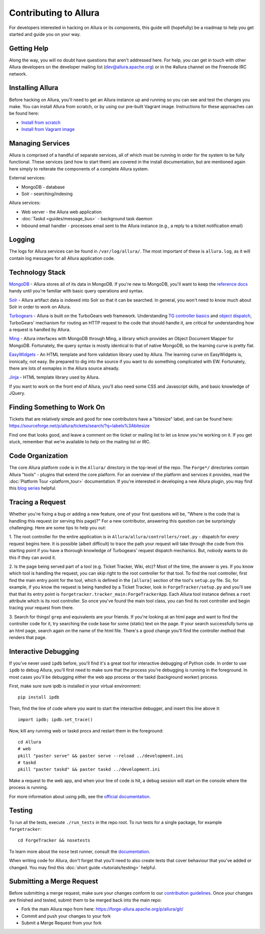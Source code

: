 ..     Licensed to the Apache Software Foundation (ASF) under one
       or more contributor license agreements.  See the NOTICE file
       distributed with this work for additional information
       regarding copyright ownership.  The ASF licenses this file
       to you under the Apache License, Version 2.0 (the
       "License"); you may not use this file except in compliance
       with the License.  You may obtain a copy of the License at

         http://www.apache.org/licenses/LICENSE-2.0

       Unless required by applicable law or agreed to in writing,
       software distributed under the License is distributed on an
       "AS IS" BASIS, WITHOUT WARRANTIES OR CONDITIONS OF ANY
       KIND, either express or implied.  See the License for the
       specific language governing permissions and limitations
       under the License.

Contributing to Allura
======================
For developers interested in hacking on Allura or its components, this guide
will (hopefully) be a roadmap to help you get started and guide you on your
way.

Getting Help
------------
Along the way, you will no doubt have questions that aren't addressed here.
For help, you can get in touch with other Allura developers on the developer
mailing list (dev@allura.apache.org) or in the #allura channel on
the Freenode IRC network.

Installing Allura
-----------------
Before hacking on Allura, you'll need to get an Allura instance up and running
so you can see and test the changes you make. You can install Allura from
scratch, or by using our pre-built Vagrant image. Instructions for these
approaches can be found here:

* `Install from scratch <https://forge-allura.apache.org/p/allura/git/ci/master/tree/INSTALL.markdown>`_
* `Install from Vagrant image <https://forge-allura.apache.org/p/allura/wiki/Install%20and%20Run%20Allura%20-%20Vagrant/>`_

Managing Services
-----------------
Allura is comprised of a handful of separate services, all of which must be
running in order for the system to be fully functional. These services (and
how to start them) are covered in the install documentation, but are mentioned
again here simply to reiterate the components of a complete Allura system.

External services:

* MongoDB - database
* Solr - searching/indexing

Allura services:

* Web server - the Allura web application
* :doc:`Taskd <guides/message_bus>` - background task daemon
* Inbound email handler - processes email sent to the Allura instance (e.g.,
  a reply to a ticket notification email)

Logging
-------
The logs for Allura services can be found in ``/var/log/allura/``.
The most important of these is ``allura.log``, as it will contain log messages
for all Allura application code.

Technology Stack
----------------
`MongoDB <http://www.mongodb.org/>`_ - Allura stores all of its data in MongoDB.
If you're new to MongoDB, you'll want to keep the `reference docs
<http://docs.mongodb.org/manual/reference/>`_ handy until you're familiar with
basic query operations and syntax.

`Solr <http://lucene.apache.org/solr/>`_ - Allura artifact data is indexed into
Solr so that it can be searched. In general, you won't need to know much about
Solr in order to work on Allura.

`Turbogears <http://turbogears.org/>`_ - Allura is built on the TurboGears web
framework. Understanding `TG controller basics <http://turbogears.readthedocs.org/en/tg2.3.0b2/turbogears/controllers.html>`_
and `object dispatch <http://turbogears.readthedocs.org/en/tg2.3.0b2/turbogears/objectdispatch.html>`_,
TurboGears' mechanism for routing an HTTP request to the code that should handle
it, are critical for understanding how a request is handled by Allura.

`Ming <http://merciless.sourceforge.net/index.html>`_ - Allura interfaces with
MongoDB through Ming, a library which provides an Object Document Mapper for
MongoDB. Fortunately, the query syntax is mostly identical to that of
native MongoDB, so the learning curve is pretty flat.

`EasyWidgets <http://easywidgets.pythonisito.com/index.html>`_ - An HTML template
and form validation library used by Allura. The learning curve on EasyWidgets
is, ironically, not easy. Be prepared to dig into the source if you want to
do something complicated with EW. Fortunately, there are lots of exmaples in
the Allura source already.

`Jinja <http://jinja.pocoo.org/>`_ - HTML template library used by Allura.

If you want to work on the front end of Allura, you'll also need some CSS and
Javascript skills, and basic knowledge of JQuery.

Finding Something to Work On
----------------------------
Tickets that are relatively simple and good for new contributors have a
"bitesize" label, and can be found here:
https://sourceforge.net/p/allura/tickets/search/?q=labels%3Abitesize

Find one that looks good, and leave a comment on the ticket or mailing list
to let us know you're working on it. If you get stuck, remember that we're
available to help on the mailing list or IRC.

Code Organization
-----------------
The core Allura platform code is in the ``Allura/`` directory in the top-level of the
repo. The ``Forge*/`` directories contain Allura "tools" - plugins that extend the
core platform. For an overview of the platform and services it provides, read
the :doc:`Platform Tour <platform_tour>` documentation. If you're interested in
developing a new Allura plugin, you may find this `blog series <https://sourceforge.net/u/vansteenburgh/allura-plugin-development/>`_
helpful.

Tracing a Request
-----------------
Whether you're fixing a bug or adding a new feature, one of your first
questions will be, "Where is the code that is handling this request (or serving
this page)?" For a new contributor, answering this question can be surprisingly
challenging. Here are some tips to help you out:

1. The root controller for the entire application is in
``Allura/allura/controllers/root.py`` - dispatch for *every* request begins
here. It is possible (albeit difficult) to trace the path your request
will take through the code from this starting point if you have a
thorough knowledge of Turbogears' request dispatch mechanics. But, nobody
wants to do this if they can avoid it.

2. Is the page being served part of a tool (e.g. Ticket Tracker, Wiki, etc)?
Most of the time, the answer is yes. If you know which tool is handling the
request, you can skip right to the root controller for that tool. To find the
root controller, first find the main entry point for the tool, which is defined
in the ``[allura]`` section of the tool's  ``setup.py`` file. So, for example,
if you know the request is being handled by a Ticket Tracker, look in
``ForgeTracker/setup.py`` and you'll see that that its entry point is
``forgetracker.tracker_main:ForgeTrackerApp``. Each Allura tool instance
defines a ``root`` attribute which is its root controller. So once you've found
the main tool class, you can find its root controller and begin tracing your
request from there.

3. Search for things! ``grep`` and equivalents are your friends. If you're
looking at an html page and want to find the controller code for it, try
searching the code base for some (static) text on the page. If your search
successfully turns up an html page, search again on the name of the html file.
There's a good change you'll find the controller method that renders that page.

Interactive Debugging
---------------------
If you've never used ``ipdb`` before, you'll find it's a great tool for
interactive debugging of Python code. In order to use ``ipdb`` to debug Allura,
you'll first need to make sure that the process you're debugging is running in
the foreground. In most cases you'll be debugging either the web app process
or the taskd (background worker) process.

First, make sure sure ipdb is installed in your virtual environment::

    pip install ipdb

Then, find the line of code where you want to start the interactive debugger,
and insert this line above it::

    import ipdb; ipdb.set_trace()

Now, kill any running web or taskd procs and restart them in the
foreground::

    cd Allura
    # web
    pkill "paster serve" && paster serve --reload ../development.ini
    # taskd
    pkill "paster taskd" && paster taskd ../development.ini

Make a request to the web app, and when your line of code is hit, a debug
session will start on the console where the process is running.

For more information about using ``pdb``, see the `official documentation
<http://docs.python.org/2/library/pdb.html>`_.

Testing
-------
To run all the tests, execute ``./run_tests`` in the repo root. To run tests
for a single package, for example ``forgetracker``::

  cd ForgeTracker && nosetests

To learn more about the ``nose`` test runner, consult the `documentation
<http://nose.readthedocs.org/en/latest/>`_.

When writing code for Allura, don't forget that you'll need to also create
tests that cover behaviour that you've added or changed. You may find this
:doc:`short guide <tutorials/testing>` helpful.


Submitting a Merge Request
--------------------------
Before submitting a merge request, make sure your changes conform to our
`contribution guidelines <https://forge-allura.apache.org/p/allura/wiki/Contributing%20Code/>`_.
Once your changes are finished and tested, submit them to be merged back into
the main repo:

* Fork the main Allura repo from here: https://forge-allura.apache.org/p/allura/git/
* Commit and push your changes to your fork
* Submit a Merge Request from your fork

